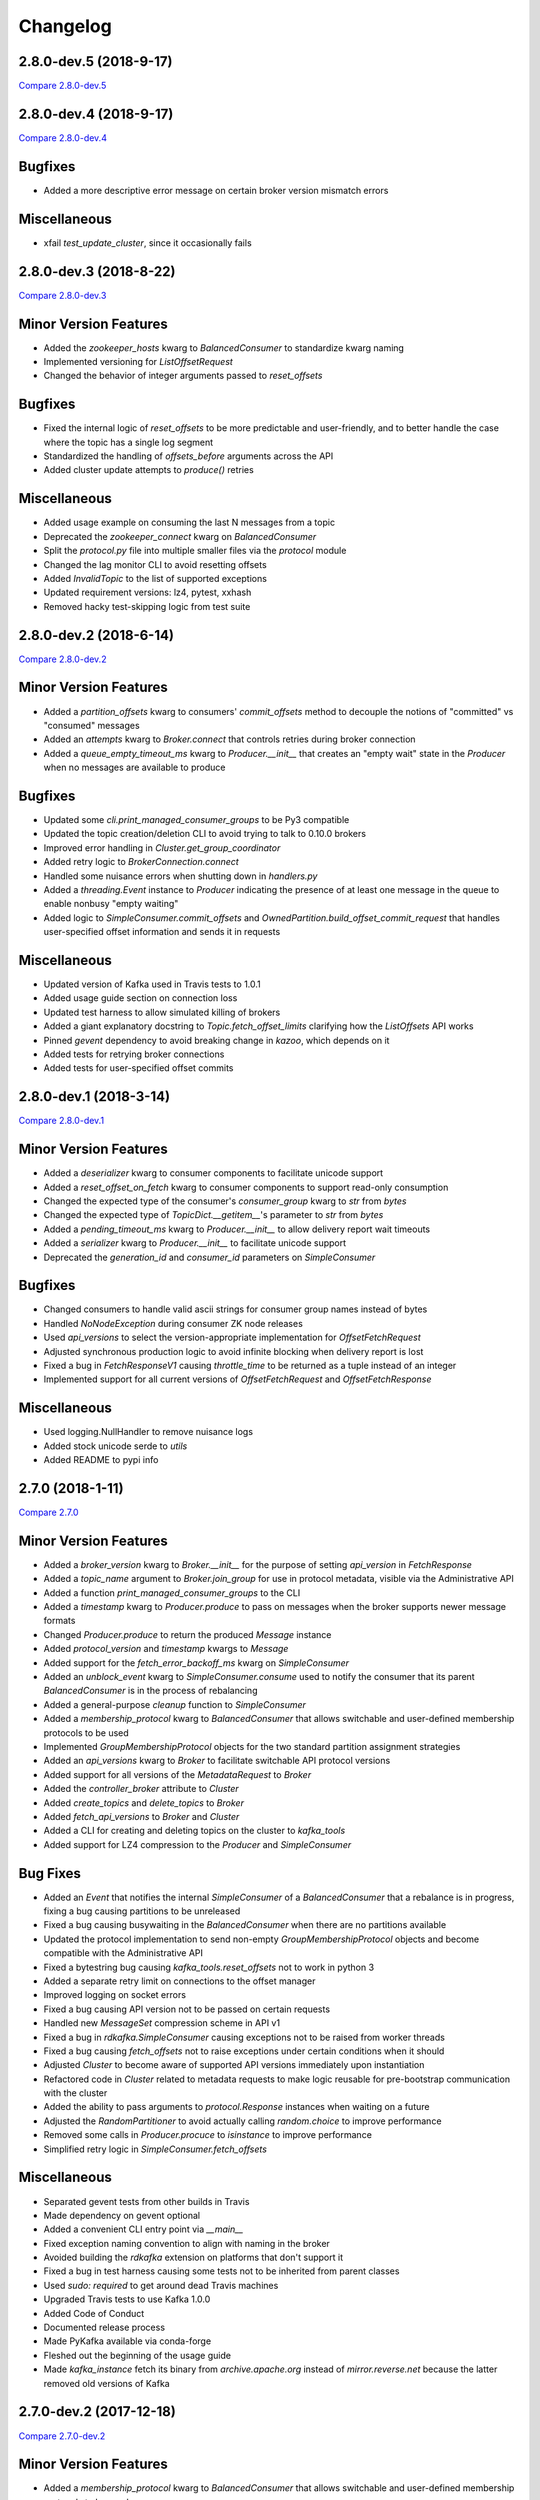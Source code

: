 Changelog
=========

2.8.0-dev.5 (2018-9-17)
-----------------------

`Compare 2.8.0-dev.5`_

.. _Compare 2.8.0-dev.5: https://github.com/Parsely/pykafka/compare/2.8.0-dev.4...2.8.0-dev.5

2.8.0-dev.4 (2018-9-17)
-----------------------

`Compare 2.8.0-dev.4`_

.. _Compare 2.8.0-dev.4: https://github.com/Parsely/pykafka/compare/2.8.0-dev.3...2.8.0-dev.4

Bugfixes
--------

* Added a more descriptive error message on certain broker version mismatch errors

Miscellaneous
-------------

* xfail `test_update_cluster`, since it occasionally fails

2.8.0-dev.3 (2018-8-22)
-----------------------

`Compare 2.8.0-dev.3`_

.. _Compare 2.8.0-dev.3: https://github.com/Parsely/pykafka/compare/2.8.0-dev.2...2.8.0-dev.3

Minor Version Features
----------------------

* Added the `zookeeper_hosts` kwarg to `BalancedConsumer` to standardize kwarg naming
* Implemented versioning for `ListOffsetRequest`
* Changed the behavior of integer arguments passed to `reset_offsets`

Bugfixes
--------

* Fixed the internal logic of `reset_offsets` to be more predictable and user-friendly,
  and to better handle the case where the topic has a single log segment
* Standardized the handling of `offsets_before` arguments across the API
* Added cluster update attempts to `produce()` retries

Miscellaneous
-------------

* Added usage example on consuming the last N messages from a topic
* Deprecated the `zookeeper_connect` kwarg on `BalancedConsumer`
* Split the `protocol.py` file into multiple smaller files via the `protocol` module
* Changed the lag monitor CLI to avoid resetting offsets
* Added `InvalidTopic` to the list of supported exceptions
* Updated requirement versions: lz4, pytest, xxhash
* Removed hacky test-skipping logic from test suite

2.8.0-dev.2 (2018-6-14)
-----------------------

`Compare 2.8.0-dev.2`_

.. _Compare 2.8.0-dev.2: https://github.com/Parsely/pykafka/compare/2.8.0-dev.1...2.8.0-dev.2

Minor Version Features
----------------------

* Added a `partition_offsets` kwarg to consumers' `commit_offsets` method to decouple
  the notions of "committed" vs "consumed" messages
* Added an `attempts` kwarg to `Broker.connect` that controls retries during broker
  connection
* Added a `queue_empty_timeout_ms` kwarg to `Producer.__init__` that creates an "empty
  wait" state in the `Producer` when no messages are available to produce

Bugfixes
--------

* Updated some `cli.print_managed_consumer_groups` to be Py3 compatible
* Updated the topic creation/deletion CLI to avoid trying to talk to 0.10.0 brokers
* Improved error handling in `Cluster.get_group_coordinator`
* Added retry logic to `BrokerConnection.connect`
* Handled some nuisance errors when shutting down in `handlers.py`
* Added a `threading.Event` instance to `Producer` indicating the presence of at least
  one message in the queue to enable nonbusy "empty waiting"
* Added logic to `SimpleConsumer.commit_offsets` and
  `OwnedPartition.build_offset_commit_request` that handles user-specified offset
  information and sends it in requests

Miscellaneous
-------------

* Updated version of Kafka used in Travis tests to 1.0.1
* Added usage guide section on connection loss
* Updated test harness to allow simulated killing of brokers
* Added a giant explanatory docstring to `Topic.fetch_offset_limits` clarifying how the
  `ListOffsets` API works
* Pinned `gevent` dependency to avoid breaking change in `kazoo`, which depends on it
* Added tests for retrying broker connections
* Added tests for user-specified offset commits

2.8.0-dev.1 (2018-3-14)
-----------------------

`Compare 2.8.0-dev.1`_

.. _Compare 2.8.0-dev.1: https://github.com/Parsely/pykafka/compare/2.7.0...2.8.0-dev.1

Minor Version Features
----------------------

* Added a `deserializer` kwarg to consumer components to facilitate unicode support
* Added a `reset_offset_on_fetch` kwarg to consumer components to support read-only
  consumption
* Changed the expected type of the consumer's `consumer_group` kwarg to `str` from `bytes`
* Changed the expected type of `TopicDict.__getitem__`'s parameter to `str` from `bytes`
* Added a `pending_timeout_ms` kwarg to `Producer.__init__` to allow delivery report
  wait timeouts
* Added a `serializer` kwarg to `Producer.__init__` to facilitate unicode support
* Deprecated the `generation_id` and `consumer_id` parameters on `SimpleConsumer`

Bugfixes
--------

* Changed consumers to handle valid ascii strings for consumer group names instead of
  bytes
* Handled `NoNodeException` during consumer ZK node releases
* Used `api_versions` to select the version-appropriate implementation for
  `OffsetFetchRequest`
* Adjusted synchronous production logic to avoid infinite blocking when delivery report
  is lost
* Fixed a bug in `FetchResponseV1` causing `throttle_time` to be returned as a tuple
  instead of an integer
* Implemented support for all current versions of `OffsetFetchRequest` and
  `OffsetFetchResponse`

Miscellaneous
-------------

* Used logging.NullHandler to remove nuisance logs
* Added stock unicode serde to `utils`
* Added README to pypi info


2.7.0 (2018-1-11)
-----------------

`Compare 2.7.0`_

.. _Compare 2.7.0: https://github.com/Parsely/pykafka/compare/2.6.0...2.7.0

Minor Version Features
----------------------

* Added a `broker_version` kwarg to `Broker.__init__` for the purpose of setting
  `api_version` in `FetchResponse`
* Added a `topic_name` argument to `Broker.join_group` for use in protocol metadata,
  visible via the Administrative API
* Added a function `print_managed_consumer_groups` to the CLI
* Added a `timestamp` kwarg to `Producer.produce` to pass on messages when the broker
  supports newer message formats
* Changed `Producer.produce` to return the produced `Message` instance
* Added `protocol_version` and `timestamp` kwargs to `Message`
* Added support for the `fetch_error_backoff_ms` kwarg on `SimpleConsumer`
* Added an `unblock_event` kwarg to `SimpleConsumer.consume` used to notify the consumer
  that its parent `BalancedConsumer` is in the process of rebalancing
* Added a general-purpose `cleanup` function to `SimpleConsumer`
* Added a `membership_protocol` kwarg to `BalancedConsumer` that allows switchable and
  user-defined membership protocols to be used
* Implemented `GroupMembershipProtocol` objects for the two standard partition assignment
  strategies
* Added an `api_versions` kwarg to `Broker` to facilitate switchable API protocol versions
* Added support for all versions of the `MetadataRequest` to `Broker`
* Added the `controller_broker` attribute to `Cluster`
* Added `create_topics` and `delete_topics` to `Broker`
* Added `fetch_api_versions` to `Broker` and `Cluster`
* Added a CLI for creating and deleting topics on the cluster to `kafka_tools`
* Added support for LZ4 compression to the `Producer` and `SimpleConsumer`

Bug Fixes
---------

* Added an `Event` that notifies the internal `SimpleConsumer` of a `BalancedConsumer`
  that a rebalance is in progress, fixing a bug causing partitions to be unreleased
* Fixed a bug causing busywaiting in the `BalancedConsumer` when there are no partitions
  available
* Updated the protocol implementation to send non-empty `GroupMembershipProtocol`
  objects and become compatible with the Administrative API
* Fixed a bytestring bug causing `kafka_tools.reset_offsets` not to work in python 3
* Added a separate retry limit on connections to the offset manager
* Improved logging on socket errors
* Fixed a bug causing API version not to be passed on certain requests
* Handled new `MessageSet` compression scheme in API v1
* Fixed a bug in `rdkafka.SimpleConsumer` causing exceptions not to be raised from worker
  threads
* Fixed a bug causing `fetch_offsets` not to raise exceptions under certain conditions
  when it should
* Adjusted `Cluster` to become aware of supported API versions immediately upon
  instantiation
* Refactored code in `Cluster` related to metadata requests to make logic reusable for
  pre-bootstrap communication with the cluster
* Added the ability to pass arguments to `protocol.Response` instances when waiting
  on a future
* Adjusted the `RandomPartitioner` to avoid actually calling `random.choice` to improve
  performance
* Removed some calls in `Producer.procuce` to `isinstance` to improve performance
* Simplified retry logic in `SimpleConsumer.fetch_offsets`

Miscellaneous
-------------

* Separated gevent tests from other builds in Travis
* Made dependency on gevent optional
* Added a convenient CLI entry point via `__main__`
* Fixed exception naming convention to align with naming in the broker
* Avoided building the `rdkafka` extension on platforms that don't support it
* Fixed a bug in test harness causing some tests not to be inherited from parent classes
* Used `sudo: required` to get around dead Travis machines
* Upgraded Travis tests to use Kafka 1.0.0
* Added Code of Conduct
* Documented release process
* Made PyKafka available via conda-forge
* Fleshed out the beginning of the usage guide
* Made `kafka_instance` fetch its binary from `archive.apache.org` instead of
  `mirror.reverse.net` because the latter removed old versions of Kafka

2.7.0-dev.2 (2017-12-18)
------------------------

`Compare 2.7.0-dev.2`_

.. _Compare 2.7.0-dev.2: https://github.com/Parsely/pykafka/compare/2.7.0.dev1...2.7.0-dev.2

Minor Version Features
----------------------

* Added a `membership_protocol` kwarg to `BalancedConsumer` that allows switchable and
  user-defined membership protocols to be used
* Implemented `GroupMembershipProtocol` objects for the two standard partition assignment
  strategies
* Added an `api_versions` kwarg to `Broker` to facilitate switchable API protocol versions
* Added support for all versions of the `MetadataRequest` to `Broker`
* Added the `controller_broker` attribute to `Cluster`
* Added `create_topics` and `delete_topics` to `Broker`
* Added `fetch_api_versions` to `Broker` and `Cluster`
* Added a CLI for creating and deleting topics on the cluster to `kafka_tools`
* Added support for LZ4 compression to the `Producer` and `SimpleConsumer`

Bug Fixes
---------

* Adjusted `Cluster` to become aware of supported API versions immediately upon
  instantiation
* Refactored code in `Cluster` related to metadata requests to make logic reusable for
  pre-bootstrap communication with the cluster
* Added the ability to pass arguments to `protocol.Response` instances when waiting
  on a future
* Adjusted the `RandomPartitioner` to avoid actually calling `random.choice` to improve
  performance
* Removed some calls in `Producer.procuce` to `isinstance` to improve performance
* Simplified retry logic in `SimpleConsumer.fetch_offsets`

Miscellaneous
-------------

* Used `sudo: required` to get around dead Travis machines
* Upgraded Travis tests to use Kafka 1.0.0
* Added Code of Conduct
* Documented release process
* Made PyKafka available via conda-forge
* Fleshed out the beginning of the usage guide
* Made `kafka_instance` fetch its binary from `archive.apache.org` instead of
  `mirror.reverse.net` because the latter removed old versions of Kafka

2.7.0.dev1 (2017-9-21)
----------------------

`Compare 2.7.0.dev1`_

.. _Compare 2.7.0.dev1: https://github.com/Parsely/pykafka/compare/2.6.0...2.7.0.dev1

Minor Version Features
----------------------

* Added a `broker_version` kwarg to `Broker.__init__` for the purpose of setting
  `api_version` in `FetchResponse`
* Added a `topic_name` argument to `Broker.join_group` for use in protocol metadata,
  visible via the Administrative API
* Added a function `print_managed_consumer_groups` to the CLI
* Added a `timestamp` kwarg to `Producer.produce` to pass on messages when the broker
  supports newer message formats
* Changed `Producer.produce` to return the produced `Message` instance
* Added `protocol_version` and `timestamp` kwargs to `Message`
* Added support for the `fetch_error_backoff_ms` kwarg on `SimpleConsumer`
* Added an `unblock_event` kwarg to `SimpleConsumer.consume` used to notify the consumer
  that its parent `BalancedConsumer` is in the process of rebalancing
* Added a general-purpose `cleanup` function to `SimpleConsumer`

Bug Fixes
---------

* Added an `Event` that notifies the internal `SimpleConsumer` of a `BalancedConsumer`
  that a rebalance is in progress, fixing a bug causing partitions to be unreleased
* Fixed a bug causing busywaiting in the `BalancedConsumer` when there are no partitions
  available
* Updated the protocol implementation to send non-empty `GroupMembershipProtocol`
  objects and become compatible with the Administrative API
* Fixed a bytestring bug causing `kafka_tools.reset_offsets` not to work in python 3
* Added a separate retry limit on connections to the offset manager
* Improved logging on socket errors
* Fixed a bug causing API version not to be passed on certain requests
* Handled new `MessageSet` compression scheme in API v1
* Fixed a bug in `rdkafka.SimpleConsumer` causing exceptions not to be raised from worker
  threads
* Fixed a bug causing `fetch_offsets` not to raise exceptions under certain conditions
  when it should

Miscellaneous
-------------

* Separated gevent tests from other builds in Travis
* Made dependency on gevent optional
* Added a convenient CLI entry point via `__main__`
* Fixed exception naming convention to align with naming in the broker
* Avoided building the `rdkafka` extension on platforms that don't support it
* Fixed a bug in test harness causing some tests not to be inherited from parent classes

2.6.0 (2017-5-2)
----------------

`Compare 2.6.0`_

.. _Compare 2.6.0: https://github.com/Parsely/pykafka/compare/2.5.0...2.6.0

Minor Version Features
----------------------

* Added support to `Broker` and `Cluster` for Kafka 0.10's Administrative API
* Changed the `MemberAssignment` protocol API to more closely match the schema defined
  by Kafka
* Changed the rdkafka C module to return offset reports from produce requests

Bug Fixes
---------

* Changed components to use `six.reraise` to raise worker thread exceptions for easier
  debugging
* Included message offset in messages returned from `Producer` delivery reports
* Changed protocol implementation to parse `ConsumerGroupProtocolMetadata` from
  bytestrings returned from Kafka
* Added some safety checks and error handling to `Broker`, `Cluster`, `Connection`
* Removed update lock from `produce()`
* Add cleanup logic to `Producer` to avoid certain deadlock situations
* Change the name of the assignment strategy to match the standard `range` strategy
* Fix crash in rdkafka related to `broker.version.fallback`
* Fix nuisance error messages from rdkafka
* Handled `struct.error` exceptions in `Producer._send_request`

Miscellaneous
-------------

* Upgraded the version of PyPy used in automated tests
* Upgraded the version of python 3 and Kafka used in automated tests

2.6.0.dev3 (2017-5-2)
---------------------

`Compare 2.6.0.dev3`_

.. _Compare 2.6.0.dev3: https://github.com/Parsely/pykafka/compare/2.6.0.dev2...2.6.0.dev3

Minor Version Features
----------------------

* Changed the rdkafka C module to return offset reports from produce requests

Bug Fixes
---------

* Added some safety checks and error handling to `Broker`, `Cluster`, `Connection`
* Removed update lock from `produce()`
* Add cleanup logic to `Producer` to avoid certain deadlock situations
* Change the name of the assignment strategy to match the standard `range` strategy
* Fix crash in rdkafka related to `broker.version.fallback`
* Fix nuisance error messages from rdkafka

Miscellaneous
-------------

* Upgraded the version of python 3 and Kafka used in automated tests


2.6.0.dev2 (2016-12-14)
-----------------------

`Compare 2.6.0.dev2`_

.. _Compare 2.6.0.dev2: https://github.com/Parsely/pykafka/compare/2.6.0.dev1...2.6.0.dev2

Bug Fixes
---------

* Handled `struct.error` exceptions in `Producer._send_request`

Miscellaneous
-------------

* Upgraded the version of PyPy used in automated tests

2.6.0.dev1 (2016-12-8)
----------------------

`Compare 2.6.0.dev1`_

.. _Compare 2.6.0.dev1: https://github.com/Parsely/pykafka/compare/2.5.0...2.6.0.dev1

Minor Version Features
----------------------

* Added support to `Broker` and `Cluster` for Kafka 0.10's Administrative API
* Changed the `MemberAssignment` protocol API to more closely match the schema defined
  by Kafka

Bug Fixes
---------

* Changed components to use `six.reraise` to raise worker thread exceptions for easier
  debugging
* Included message offset in messages returned from `Producer` delivery reports
* Changed protocol implementation to parse `ConsumerGroupProtocolMetadata` from
  bytestrings returned from Kafka

2.5.0 (2016-9-15)
-----------------

`Compare 2.5.0`_

.. _Compare 2.5.0: https://github.com/Parsely/pykafka/compare/2.4.0...2.5.0

Minor version Features
----------------------

* Added the `broker_version` kwarg to several components. It's currently only
  used by the librdkafka features. The kwarg is used to facilitate the use of
  librdkafka via pykafka against multiple Kafka broker versions.
* Changed offset commit requests to include useful information in the offset
  metadata field, including consumer ID and hostname
* Added the `GroupHashingPartitioner`

Bug Fixes
---------

* Fixed the operation of `consumer_timeout_ms`, which had been broken for
  `BalancedConsumer` groups
* Fixed a bug causing `Producer.__del__` to crash during finalization
* Made the consumer's fetch loop nonbusy when the internal queues are full to
  save CPU cycles when message volume is high
* Fixed a bug causing `Producer.flush()` to wait for `linger_ms` during calls initiated
  by `_update()`
* Fixed a race condition between `Producer._update` and `OwnedBroker.flush` causing
  infinite retry loops
* Changed `Producer.produce` to block while the internal broker list is being updated.
  This avoids possible mismatches between old and new cluster metadata used by the
  `Producer`.
* Fixed an issue causing consumer group names to be written to ZooKeeper with a literal
  `b''` in python3. :warning:**Since this change adjusts ZooKeeper storage formats, it
  should be applied with caution to production systems. Deploying this change without a
  careful rollout plan could cause consumers to lose track of their offsets.**:warning:
* Added logic to group coordinator discovery that retries the request once per broker
* Handled socket errors in `BrokerConnection`
* Fixed a bug causing synchronous production to hang in some situations

Miscellaneous
-------------

* Upgraded the version of PyPy used in automated tests
* Upgraded the version of librdkafka used in automated tests
* Pinned the version of the `testinstances` library on which the tests depend

2.5.0.dev1 (2016-8-23)
----------------------

`Compare 2.5.0.dev1`_

.. _Compare 2.5.0.dev1: https://github.com/Parsely/pykafka/compare/2.4.1.dev1...2.5.0.dev1

You can install this release via pip with `pip install --pre pykafka==2.5.0.dev1`.
It will not automatically install because it's a pre-release.

Minor version Features
----------------------

* Added the `broker_version` kwarg to several components. It's currently only
  used by the librdkafka features. The kwarg is used to facilitate the use of
  librdkafka via pykafka against multiple Kafka broker versions.
* Changed offset commit requests to include useful information in the offset
  metadata field, including consumer ID and hostname
* Added the `GroupHashingPartitioner`

Bug Fixes
---------

* Fixed the operation of `consumer_timeout_ms`, which had been broken for
  `BalancedConsumer` groups
* Fixed a bug causing `Producer.__del__` to crash during finalization
* Made the consumer's fetch loop nonbusy when the internal queues are full to
  save CPU cycles when message volume is high
* Fixed a bug causing `Producer.flush()` to wait for `linger_ms` during calls initiated
  by `_update()`
* Fixed a race condition between `Producer._update` and `OwnedBroker.flush` causing
  infinite retry loops
* Changed `Producer.produce` to block while the internal broker list is being updated.
  This avoids possible mismatches between old and new cluster metadata used by the
  `Producer`.

Miscellaneous
-------------

* Upgraded the version of PyPy used in automated tests
* Upgraded the version of librdkafka used in automated tests
* Pinned the version of the `testinstances` library on which the tests depend

2.4.1.dev1 (2016-7-6)
---------------------

`Compare 2.4.1.dev1`_

.. _Compare 2.4.1.dev1: https://github.com/Parsely/pykafka/compare/2.4.0...2.4.1.dev1

You can install this release via pip with `pip install --pre pykafka==2.4.1.dev1`.
It will not automatically install because it's a pre-release.

Bug Fixes
---------

* Fixed an issue causing consumer group names to be written to ZooKeeper with a literal
  `b''`. :warning:**Since this change adjusts ZooKeeper storage formats, it should be applied with
  caution to production systems. Deploying this change without a careful rollout plan
  could cause consumers to lose track of their offsets.**:warning:
* Added logic to group coordinator discovery that retries the request once per broker
* Handled socket errors in `BrokerConnection`
* Fixed a bug causing synchronous production to hang in some situations

2.4.0 (2016-5-25)
-----------------

`Compare 2.4.0`_

.. _Compare 2.4.0: https://github.com/Parsely/pykafka/compare/2.3.1...2.4.0

Minor Version Features
**********************

* Added support for connecting to Kafka brokers using a secure TLS connection
* Removed the fallback in `Cluster` that treated `hosts` as a ZooKeeper
  connection string
* Removed the `block_on_queue_full` kwarg from the rdkafka producer
* Added the `max_request_size` kwarg to the rdkafka producer

Bug Fixes
*********

* Performed permissive parameter validation in consumers and producer to avoid
  cryptic errors on threads
* Allowed more consumers than partitions in a balanced consumer group
* Fixed python 3 compatibility in `kafka_tools.py`
* Fixed a bug causing nuisance errors on interpreter shutdown
* Removed some uses of deprecated functions in the rdkafka C extension
* Fixed a bug causing crashes when kafka returns an invalid partition ID in
  partition requests

Miscellaneous
*************

* Added utilities for testing TLS support to the test suite
* Made the gevent version requirement slightly more inclusive


2.3.1 (2016-4-8)
----------------

`Compare 2.3.1`_

.. _Compare 2.3.1: https://github.com/parsely/pykafka/compare/2.3.0...4fb854cc5a7cba11ea58329a4a336edc38a5a3bd

Bug Fixes
*********

* Fixed a `NoneType` crash in `Producer` when rejecting larger messages
* Stopped `Producer` integration tests from sharing a `Consumer` instance to make test
  runs more consistent

Miscellaneous
*************

* Added warning about using Snappy compression under PyPy
* Clarified language around "most recent offset available"

2.3.0 (2016-3-22)
-----------------

`Compare 2.3.0`_

.. _Compare 2.3.0: https://github.com/Parsely/pykafka/compare/2.2.1...7855fa2beeb08c0f35a343d4f9ba09c725cdd32f

Minor Version Features
**********************

* Added the `ManagedBalancedConsumer` class, which performs balanced consumption
  using the Kafka 0.9 Group Membership API
* Added the `managed` keyword argument to `Topic.get_balanced_consumer` to access
  `ManagedBalancedConsumer`
* Added a `compacted_topic` kwarg to `BalancedConsumer` to make it smarter about
  offset ordering for compacted topics
* Added methods to `Broker` that use the Group Membership API
* Changed the terminology "offset manager" to "group coordinator" to match updated
  Kafka jargon
* Added new exception types from Kafka 0.9
* Added `auto_start` keyword argument to `Producer` to match the consumer interface
* Added `max_request_size` keyword argument to `Producer` to catch large messages
  before they're sent to Kafka
* Added protocol functions for the Group Membership API
* New `SimpleConsumer` keyword arguments: `compacted_topic`, `generation_id`,
  `consumer_id`

Bug Fixes
*********

* Fixed a bug in Travis config causing tests not to run against Kafka 0.9
* Upgraded to non-beta gevent version
* Allowed a single `Broker` instance to maintain multiple connections to a broker
  (useful when multiple consumers are sharing the same `KafkaClient`)
* Allowed switchable socket implementations when using gevent
* Handled `TypeError` during worker thread shutdown to avoid nuisance messages
* Limited `Producer.min_queued_messages` to 1 when `sync=True`
* Monkeypatched a bug in py.test causing tests to be erroneously skipped

Miscellaneous
*************

* Added an issue template


2.2.1 (2016-2-19)
-----------------

`Compare 2.2.1`_

.. _Compare 2.2.1: https://github.com/Parsely/pykafka/compare/2.2.0...538c476d876df09c71496b82c4ac6a2f720c6765

Bug Fixes
*********

* Fixed Travis issues related to PyPy testing
* Fixed deprecated dependency on gevent.coros
* Enabled caching in Travis for pip, librdkafka, and kafka installations
* Fixed a crash during metadata updating related to zookeeper fallback
* Unified connection retry logic in `Cluster`
* Raised an exception if consumer offset reset fails after maximum retries
* Fixed a bug allowing `get_delivery_report` to indefinitely block `produce()`
* Fixed a bug causing producers to drop `to_retry` messages on `stop()`
* Added retry logic to offset limit fetching


2.2.0 (2016-1-26)
----------------

`Compare 2.2.0`_

.. _Compare 2.2.0: https://github.com/Parsely/pykafka/compare/2.1.2...c1174cf6f67d350d279cf292fd7d9be9c9767600

Minor Version Features
**********************

* Added support for gevent-based concurrency in pure cpython
* Allowed ZooKeeper hosts to be specified directly to KafkaClient instead of
  being treated as a fallback


Bug Fixes
*********

* Fixed a bug causing `RLock`-related crashes in Python 3
* Used the more stable sha1 hash function as the default for
  `hashing_partitioner`
* Fixed a bug in the meaning of `linger_ms` in the producer



2.1.2 (2016-1-8)
----------------

`Compare 2.1.2`_

.. _Compare 2.1.2: https://github.com/Parsely/pykafka/compare/2.1.1...70cce0fb59f4d0f6a4e50bb7521d2edb9c1e66fa

Features
********

* Allowed consumers to run with no partitions

Bug Fixes
*********

* Fixed a bug causing consumers to hold outdated partition sets
* Handled some previously uncaught error codes in `SimpleConsumer`
* Fixed an off-by-one bug in message set fetching
* Made `consume()` stricter about message ordering and duplication


2.1.1 (2015-12-11)
------------------

`Compare 2.1.1`_

.. _Compare 2.1.1: https://github.com/Parsely/pykafka/compare/2.1.0...e5c320d60246f98afda458b7c7c43dc2c428de46

Features
********

* Improved unicode-related error reporting in several components
* Removed the ZooKeeper checker thread from the `BalancedConsumer`
* Added a test consumer CLI to `kafka_tools`


Bug Fixes
*********

* Fixed a memory leak in the rdkafka-based consumer
* Fixed offset committing to work against Kafka 0.9
* Improved the reliability of the Kafka test harness

Miscellaneous
*************

* Simplified the Travis test matrix to handle testing against multiple Kafka versions


2.1.0 (2015-11-25)
------------------

`Compare 2.1.0`_

.. _Compare 2.1.0: https://github.com/Parsely/pykafka/compare/2.0.4...468d10cff6f07c4dff59535618c42f84b93d9b7d

Features
********

* Addded an optional C extension making use of librdkafka for enhanced producer and
  consumer performance
* Added a delivery report queue to the `Producer` allowing per-message errors
  to be handled
* Added a callback indicating that the `BalancedConsumer` is in the process of rebalancing

Bug Fixes
*********

* Fixed a longstanding issue causing certain tests to hang on Travis
* Fixed a bug causing the default error handles in the consumer to mask unknown error
  codes
* Moved the `Message` class to using `__slots__` to minimize its memory footprint


2.0.4 (2015-11-23)
------------------

`Compare 2.0.4`_

.. _Compare 2.0.4: https://github.com/Parsely/pykafka/compare/2.0.3...a3e6398c6b5291f189f4cc3de66c1cb7f160564c

Features
********

* Allowed discovery of Kafka brokers via a ZooKeeper connect string supplied to
  `KafkaClient`

Bug Fixes
*********

* Made `BalancedConsumer`'s ZooKeeper watches close quietly on consumer exit
* Disconnect sockets in response to any socket-level errors
* Fixed `HashingPartitioner` for python 3

2.0.3 (2015-11-10)
------------------

`Compare 2.0.3`_

.. _Compare 2.0.3: https://github.com/Parsely/pykafka/compare/2.0.2...bd844cd66e79b3e0a56dd92a2aae4579a9046e8e

Features
********

* Raise exceptions from worker threads to the main thread in `BalancedConsumer`
* Call `stop()` when `BalancedConsumer` is finalized to minimize zombie threads

Bug Fixes
*********

* Use weak references in `BalancedConsumer` workers to avoid zombie threads creating
  memory leaks
* Stabilize `BalancedConsumer.start()`
* Fix a bug in `TopicDict.values()` causing topics to be listed as `None`
* Handle `IOError` in `BrokerConnection` and `socket.recvall_into`
* Unconditionally update partitions' leaders after metadata requests
* Fix thread-related memory leaks in `Producer`
* Handle connection errors during offset commits
* Fix an interpreter error in `SimpleConsumer`

2.0.2 (2015-10-29)
------------------

`Compare 2.0.2`_

.. _Compare 2.0.2: https://github.com/Parsely/pykafka/compare/2.0.1...75276e361ec546777f2fad6dae72f2e1125c0ec9

Features
********

* Switched the `BalancedConsumer` to using ZooKeeper as the single source of truth
  about which partitions are held
* Made `BalancedConsumer` resilient to ZooKeeper failure
* Made the consumer resilient to broker failure

Bug Fixes
*********

* Fixed a bug in `BrokerConnection` causing the message length field to
  occasionally be corrupted
* Fixed a bug causing `RequestHandler` worker threads to sometimes abort
  before the request was completed
* Fixed a bug causing `SimpleConsumer` to hang when the number of brokers in
  the cluster goes below the replication factor

2.0.1 (2015-10-19)
------------------

`Compare 2.0.1`_

.. _Compare 2.0.1: https://github.com/Parsely/pykafka/compare/2.0.0...b01c62b7b512776dcb9822a8f3b785f5e65da3ab

Features
********

* Added support for python 3.5
* Added iteration to the `BalancedConsumer`
* Disallowed `min_queued_messages<1` in `Producer`
* Made `SimpleConsumer` commit offsets on `stop()`
* Supported `None` in message values

Bug Fixes
*********

* Improved `BalancedConsumer`'s handling of an external `KazooClient` instance
* Fixed `kafka_tools.py` for Python 3
* Removed the unused `use_greenlets` kwarg from `KafkaClient`
* Improved `Cluster`'s ability to reconnect to brokers during metadata updates
* Fixed an interpreter error in `conncection.py`
* Fixed failure case in `Producer` when `required_acks==0`
* Fixed a bug causing `SimpleConsumer` to leave zombie threads after disconnected brokers
* Improved `SimpleConsumer`'s worker thread exception reporting
* Simplified `SimpleConsumer`'s partition locking logic during `fetch` by using `RLock`
* Fixed `SimpleConsumer` off-by-one error causing lag to never reach 0

Miscellaneous
*************

* Switched from Coveralls to Codecov for converage tracking

2.0.0 (2015-09-25)
------------------

`Compare 2.0.0`_

.. _Compare 2.0.0: https://github.com/Parsely/pykafka/compare/12f522870a32198f70a92ce543950c88b9f75565...ad0d06bd4acbe95cdfa8dfe858dfab5d162a4d09

Features
********

* Rewrote the producer in an asynchronous style and made small breaking changes to its interface. Specifically, it doesn't accept sequences of messages anymore - only one message at a time.
* Made the entire library compatible with python 3.4, 2.7, and PyPy, and adopted Tox as the test runner of choice.
* Allowed the socket source address to be specified when instantiating a client
* Started a usage guide and contribution guide in the documentation

Bug Fixes
*********

* Fixed unnecessarily long rebalance loops in the `BalancedConsumer`
* Fixed hanging consumer integration tests
* Fixed a bug causing the client's thread workers to become zombies under certain conditions
* Many miscellaneous bugfixes

1.0.0 (2015-05-31)
------------------

Features
********

Completely re-wrote almost everything and renamed to PyKafka.


0.3.8 (2013-07-30)
------------------

Features
********

- `Topic.latest_offsets` and `Partition.latest_offset` convenience functions

- Test cases are now significantly faster, but still deadlocking in Travis-CI

Bug Handling
************

- Issue #93: deal with case where kazoo is passed in not-connected

- Issue #91: offsets can get corrupted

- Handle race condition where zookeeper gave None for broker information
  after it had been removed

- Pin kazoo to v1.1 because 1.2 is broken in PYPI


0.3.6 (2013-04-30)
------------------

Features
********

- Improved partition queueing. Won't wait when there are partitions with data.

- Production-ready rebalancing. Refactoring and bug fixing resulting in greater
  stability when adding and removing consumers and eliminated known race
  conditions.

Bug Handling
************

- Issue #80: `decode_messages` crashes when payload ends in a header

- Issue #79: unexpected "Couldn't acquire partitions error"

- Issue #78: unexpected "sample larger than population" error

- Issue #77: prevent integration tests from starting before zookeeper cluster
  and kafka broker are ready

- Issue #76: test for "more workers than queues" in partitioner

- Issue #68: All watches should use the DataWatch recipe

- Issue #62: Dead lock when consumer timeout is None and no messages
